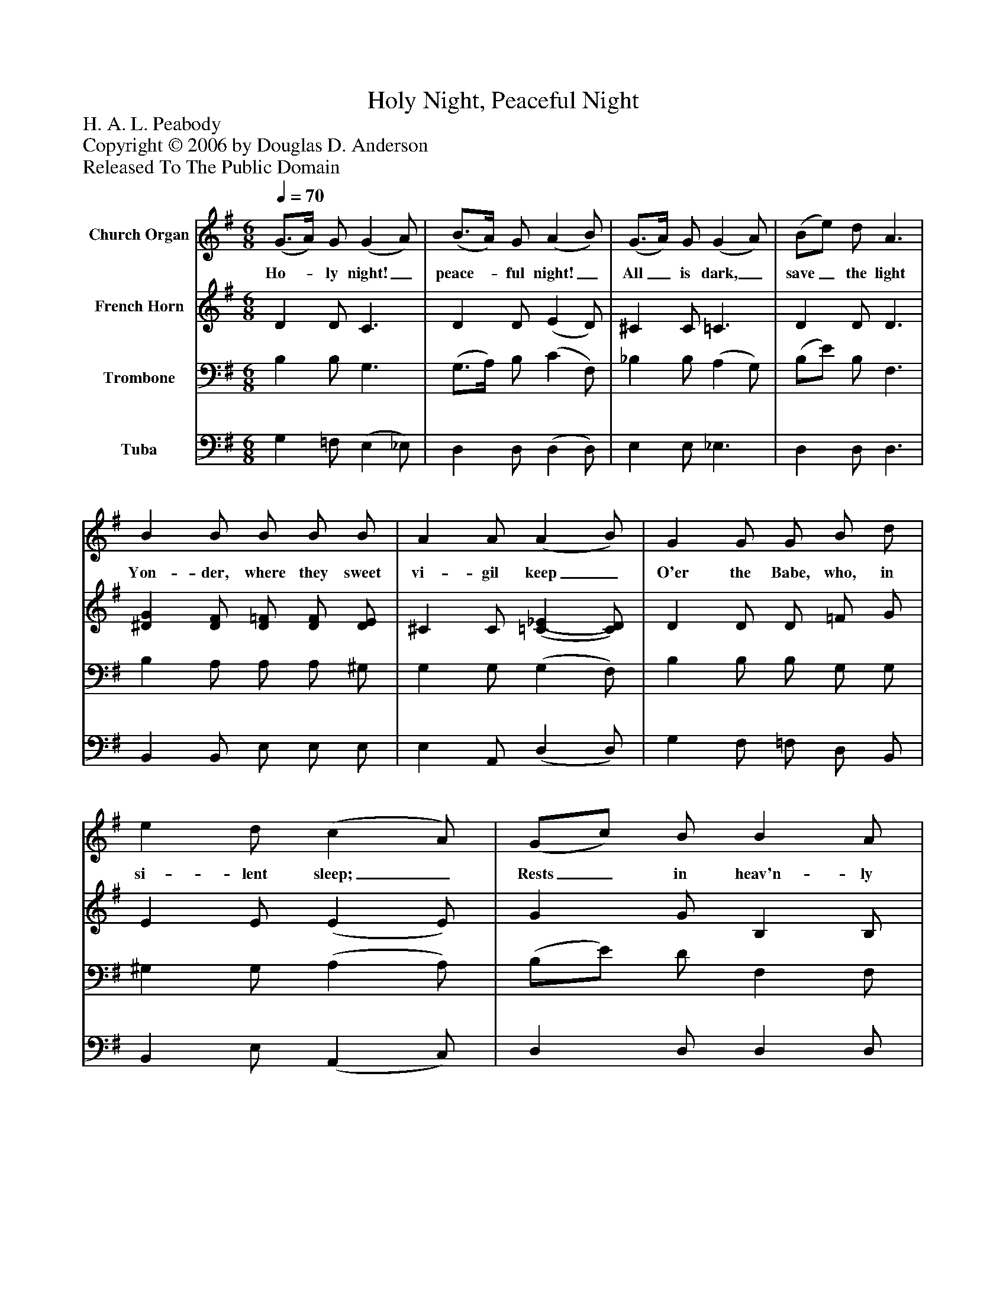 %%abc-creator mxml2abc 1.4
%%abc-version 2.0
%%continueall true
%%titletrim true
%%titleformat A-1 T C1, Z-1, S-1
X: 0
T: Holy Night, Peaceful Night
Z: H. A. L. Peabody
Z: Copyright © 2006 by Douglas D. Anderson
Z: Released To The Public Domain
L: 1/4
M: 6/8
Q: 1/4=70
V: P1 name="Church Organ"
%%MIDI program 1 19
V: P2 name="French Horn"
%%MIDI program 2 60
V: P3 name="Trombone"
%%MIDI program 3 57
V: P4 name="Tuba"
%%MIDI program 4 58
K: G
[V: P1]  (G3/4A/4) G/ (G A/) | (B3/4A/4) G/ (A B/) | (G3/4A/4) G/ (G A/) | (B/e/) d/ A3/ | B B/ B/ B/ B/ | A A/ (A B/) | G G/ G/ B/ d/ | e d/ (c A/) | (G/c/) B/ B A/ | (G3/ G3/) | (E/ G/) A/ B A/ | (G3/ G3/)|]
w: Ho-_ ly night!_ peace-_ ful night!_ All_ is dark,_ save_ the light Yon- der, where they sweet vi- gil keep_ O'er the Babe, who, in si- lent sleep;_ Rests_ in heav'n- ly peace,_ Rests_ in heav'n- ly peace._
[V: P2]  D D/ C3/ | D D/ (E D/) | ^C C/ =C3/ | D D/ D3/ | [^DG] [D/F/] [D/=F/] [D/F/] [D/E/] | ^C C/ [(=C(_E] [C/)D/)] | D D/ D/ =F/ G/ | E E/ (E E/) | G G/ B, B,/ | (B,3/ B,3/) | B, _E/ D C/ | (C A,/ B,3/)|]
[V: P3]  B, B,/ G,3/ | (G,3/4A,/4) B,/ (C F,/) | _B, B,/ (A, G,/) | (B,/E/) B,/ F,3/ | B, A,/ A,/ A,/ ^G,/ | G, G,/ (G, F,/) | B, B,/ B,/ G,/ G,/ | ^G, G,/ (A, A,/) | (B,/E/) D/ F, F,/ | G,3/ =F,3/ | (G,/E,/) F,/ G, F,/ | (E,/ _E, D,3/)|]
[V: P4]  G, =F,/ (E, _E,/) | D, D,/ (D, D,/) | E, E,/ _E,3/ | D, D,/ D,3/ | B,, B,,/ E,/ E,/ E,/ | E, A,,/ (D, D,/) | G, F,/ =F,/ D,/ B,,/ | B,, E,/ (A,, C,/) | D, D,/ D, D,/ | E,3/ D,3/ | (C,/C,/) C,/ D, D,/ | (G,,3/ G,,3/)|]

